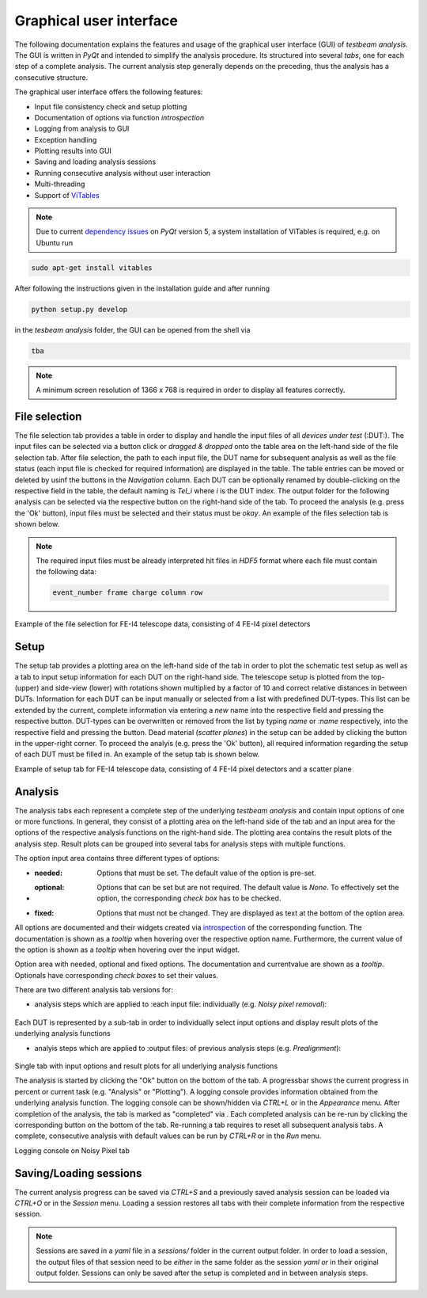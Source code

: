 Graphical user interface
========================

The following documentation explains the features and usage of the graphical user interface (GUI) of *testbeam analysis*.
The GUI is written in *PyQt* and intended to simplify the analysis procedure. Its structured into several *tabs*, one for each step of a complete analysis.
The current analysis step generally depends on the preceding, thus the analysis has a consecutive structure.

The graphical user interface offers the following features: 

- Input file consistency check and setup plotting
- Documentation of options via function *introspection*
- Logging from analysis to GUI
- Exception handling
- Plotting results into GUI
- Saving and loading analysis sessions
- Running consecutive analysis without user interaction
- Multi-threading
- Support of `ViTables <https://github.com/uvemas/ViTables>`_

.. NOTE::

   Due to current `dependency issues <https://github.com/conda-forge/vitables-feedstock/issues/3>`_ on *PyQt* version 5, a system installation of ViTables is required, e.g. on Ubuntu run
   
.. code-block:: bash

   sudo apt-get install vitables

After following the instructions given in the installation guide and after running

.. code-block:: bash
      
   python setup.py develop

in the *tesbeam analysis* folder, the GUI can be opened from the shell via
   
.. code-block:: bash

   tba

.. NOTE::

   A minimum screen resolution of 1366 x 768 is required in order to display all features correctly.
   
File selection
**************

The file selection tab provides a table in order to display and handle the input files of all *devices under test* (:DUT:).
The input files can be selected via a button click or *dragged & dropped* onto the table area on the left-hand side of the file selection tab.
After file selection, the path to each input file, the DUT name for subsequent analysis as well as the file status (each input file is checked for required information)
are displayed in the table. The table entries can be moved or deleted by usinf the buttons in the *Navigation* column.
Each DUT can be optionally renamed by double-clicking on the respective field in the table, the default naming is *Tel_i* where *i* is the DUT index.
The output folder for the following analysis can be selected via the respective button on the right-hand side of the tab.
To proceed the analysis (e.g. press the 'Ok' button), input files must be selected and their status must be *okay*. 
An example of the files selection tab is shown below.

.. NOTE::

   The required input files must be already interpreted hit files in *HDF5* format where each file must contain the following data:

   .. code-block:: bash

      event_number frame charge column row

.. image:: _static/gui/file.png

Example of the file selection for FE-I4 telescope data, consisting of 4 FE-I4 pixel detectors

Setup 
*****

The setup tab provides a plotting area on the left-hand side of the tab in order to plot the schematic test setup as well as a tab to input setup information for each DUT on the right-hand side.
The telescope setup is plotted from the top- (upper) and side-view (lower) with rotations shown multiplied by a factor of 10 and correct relative distances in between DUTs.
Information for each DUT can be input manually or selected from a list with predefined DUT-types. This list can be extended by the current, complete information via entering a *new* name into
the respective field and pressing the respective button. DUT-types can be overwritten or removed from the list by typing `name` or `:name` respectively, into the respective field and pressing
the button. Dead material (*scatter planes*) in the setup can be added by clicking the button in the upper-right corner.
To proceed the analyis (e.g. press the 'Ok' button), all required information regarding the setup of each DUT must be filled in.
An example of the setup tab is shown below.

.. image:: _static/gui/setup.png

Example of setup tab for FE-I4 telescope data, consisting of 4 FE-I4 pixel detectors and a scatter plane

Analysis
********

The analysis tabs each represent a complete step of the underlying *testbeam analysis* and contain input options of one or more functions.
In general, they consist of a plotting area on the left-hand side of the tab and an input area for the options of the respective analysis functions on the right-hand side.
The plotting area contains the result plots of the analysis step. Result plots can be grouped into several tabs for analysis steps with multiple functions.

The option input area contains three different types of options:

- :needed:
   Options that must be set. The default value of the option is pre-set.

- :optional:
   Options that can be set but are not required. The default value is `None`. To effectively set the option, the corresponding `check box` has to be checked.

- :fixed:
   Options that must not be changed. They are displayed as text at the bottom of the option area.

All options are documented and their widgets created via `introspection <http://book.pythontips.com/en/latest/object_introspection.html#inspect-module>`_ of the corresponding function.
The documentation is shown as a *tooltip* when hovering over the respective option name. Furthermore, the current value of the option is shown as a *tooltip*
when hovering over the input widget.

.. image:: _static/gui/option_doc.png
   :width: 45%

.. image:: _static/gui/option_doc2.png
   :width: 45%

Option area with needed, optional and fixed options. The documentation and currentvalue are shown as a *tooltip*. Optionals have corresponding *check boxes* to set their values.
 
There are two different analysis tab versions for:

- analysis steps which are applied to :each input file: individually (e.g. *Noisy pixel removal*):
      
   .. image:: _static/gui/noisy.png

Each DUT is represented by a sub-tab in order to individually select input options and display result plots of the underlying analysis functions  
      
- analyis steps which are applied to :output files: of previous analysis steps (e.g. *Prealignment*):
      
   .. image:: _static/gui/prealignment.png

Single tab with input options and result plots for all underlying analysis functions 

The analysis is started by clicking the "Ok" button on the bottom of the tab. A progressbar shows the current progress in percent or current task (e.g. "Analysis" or "Plotting").
A logging console provides information obtained from the underlying analysis function. The logging console can be shown/hidden via `CTRL+L` or in the `Appearance` menu.  
After completion of the analysis, the tab is marked as "completed" via . Each completed analysis can be re-run by clicking the corresponding button on the bottom of the tab.
Re-running a tab requires to reset all subsequent analysis tabs. A complete, consecutive analysis with default values can be run by `CTRL+R` or in the `Run` menu.

.. image:: _static/gui/noisy_logger.png

Logging console on Noisy Pixel tab

Saving/Loading sessions
***********************

The current analysis progress can be saved via `CTRL+S` and a previously saved analysis session can be loaded via `CTRL+O` or in the `Session` menu.
Loading a session restores all tabs with their complete information from the respective session.

.. NOTE::
   
   Sessions are saved in a `yaml` file in a `sessions/` folder in the current output folder. In order to load a session,
   the output files of that session need to be *either* in the same folder as the session `yaml` *or* in their original output folder.
   Sessions can only be saved after the setup is completed and in between analysis steps.

